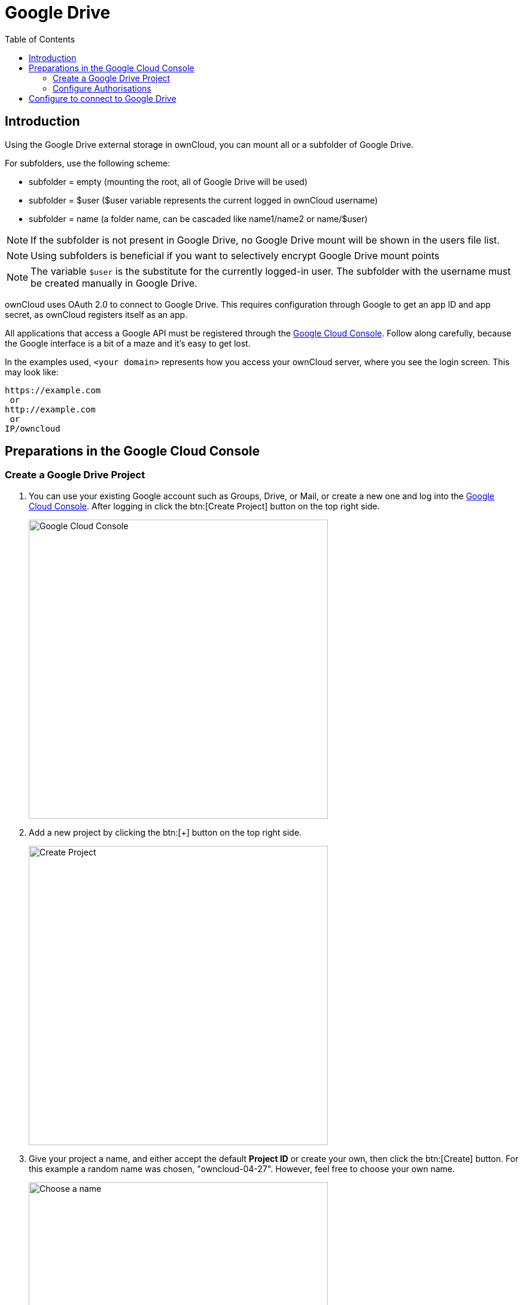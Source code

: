 = Google Drive
:toc: right
:description: Using the Google Drive external storage in ownCloud, you can mount all or a subfolder of Google Drive.
:google_cloud_console-url: https://console.developers.google.com/

== Introduction

{description}

For subfolders, use the following scheme:

- subfolder = empty (mounting the root, all of Google Drive will be used)
- subfolder = $user ($user variable represents the current logged in ownCloud username)
- subfolder = name (a folder name, can be cascaded like name1/name2 or name/$user)

NOTE: If the subfolder is not present in Google Drive, no Google Drive mount will be shown in the users file list.

NOTE: Using subfolders is beneficial if you want to selectively encrypt Google Drive mount points

NOTE: The variable `$user` is the substitute for the currently logged-in user. The subfolder with the username must be created manually in Google Drive.

ownCloud uses OAuth 2.0 to connect to Google Drive. This requires configuration through Google to get an app ID and app secret, as ownCloud registers itself as an app.

All applications that access a Google API must be registered through the {google_cloud_console-url}[Google Cloud Console]. Follow along carefully, because the Google interface is a bit of a maze and it’s easy to get lost.

In the examples used, `<your domain>` represents how you access your ownCloud server, where you see the login screen. This may look like:

[source,plaintext]
----
https://example.com
 or
http://example.com
 or
IP/owncloud
----

== Preparations in the Google Cloud Console

=== Create a Google Drive Project

. You can use your existing Google account such as Groups, Drive, or Mail, or create a new one and log into the {google_cloud_console-url}[Google Cloud Console]. After logging in click the btn:[Create Project] button on the top right side.
+
image::configuration/files/external_storage/google_drive/001.png[Google Cloud Console,width=500]

. Add a new project by clicking the btn:[+] button on the top right side.
+
image::configuration/files/external_storage/google_drive/002.png[Create Project,width=500]

. Give your project a name, and either accept the default *Project ID* or create your own, then click the btn:[Create] button. For this example a random name was chosen, "owncloud-04-27". However, feel free to choose your own name.
+
image::configuration/files/external_storage/google_drive/003.png[Choose a name,width=500]

. After your project is created, click on the btn:[notifications bell] and select your project.
+
image::configuration/files/external_storage/google_drive/004.png[Notification bell,width=500]

. Go to Api overview to select google’s API.
+
image::configuration/files/external_storage/google_drive/005.png[API,width=500]

. Select Google Drive API
+
image::configuration/files/external_storage/google_drive/006.png[Google API,width=500]

. Enable the Google Drive API
+
image::configuration/files/external_storage/google_drive/007.png[Enable,width=500]

. You now must create your credentials.
+
image::configuration/files/external_storage/google_drive/008.png[Create Credentials,width=500]

. First, select btn:[Web Browser] and btn:[User data].
+
image::configuration/files/external_storage/google_drive/009.png[Access type and Data,width=500]

. The next screen that opens is *Create OAuth 2.0 Client ID*. Enter your app name.
+
image::configuration/files/external_storage/google_drive/010.png[Access type and Data,width=500]

=== Configure Authorisations

These authorizations are necessary to tell Google which source URI requests are allowed. You can configure multiple Authorized URIs if you wish to enable admin and personal access at the same time for different purposes.

==== Authorized Redirect URIs

To configure _Authorized Redirect URIs_, select one of the two possible URI Schemes:

* If you are configuring storage as an administrator - choose the admin URI,
* If you are a user and configure your personal storage - pick the personal URI.

[source,plaintext]
----
https://<your domain>/index.php/settings/admin?sectionid=storage
 or
https://<your domain>/index.php/settings/personal?sectionid=storage
----

==== Authorized JavaScript Origins

This is just \https://<your domain> which represents how you access your ownCloud server, where you see the login screen.

== Configure to connect to Google Drive

The following example procedure configures an admin-based storage mount. The domain used in this example is \http://51a8725b.ngrok.io

. Login to your ownCloud account
+
image::configuration/files/external_storage/google_drive/011.png[Login in ownCloud,width=500]

. Go to Storage in the Settings
+
image::configuration/files/external_storage/google_drive/012.png[Go to Storage in the Settings]

. Enable external Storage
+
image::configuration/files/external_storage/google_drive/013.png[Enable external Storage]

. Select Google Drive
+
image::configuration/files/external_storage/google_drive/014.png[Select Google Drive from dropdown menu,width=500]

. The Google Drive App is enabled
+
Give the mount point a meaningful name. We have used `Google Drive` in this example.
+
image::configuration/files/external_storage/google_drive/015.png[Now you have your Google Drive App enabled]

. Copy the Authorized Redirect URI from the browser
+
image::configuration/files/external_storage/google_drive/016.png[The URL from this page is the one you have to enter in the **Authorized Redirect URIs**]

. Enter it the Google Drive Console here
+
image::configuration/files/external_storage/google_drive/017.png[Client ID,width=500]

. Choose a project name for the consent screen.
+
A consent screen has to be created. This is the information in the screen Google shows you when you connect your ownCloud Google Drive app to Google the first time.
+
image::configuration/files/external_storage/google_drive/018.png[Choose a Project Name,width=500]

. Download the credentials as JSON file.
+
image::configuration/files/external_storage/google_drive/019.png[Download your Credentials,width=500]
+
You can either open this file with the editor of your choice (SublimeText for example), or you can put in your web browser to view it. You can always download this data from your Google Drive project at a later time for other Google Drive mounts.
+
Here is an example output:
+
image::configuration/files/external_storage/google_drive/020.png[Credentials,width=500]

. Client ID and Client Secret
+
Enter the Client ID and Client Secret in the ownCloud Google Drive mount screen and click btn:[Grant Access]. Now you have everything you need to mount your Google Drive in ownCloud. Your consent page appears when ownCloud makes a successful connection.
+
Click btn:[Allow] when the consent screen appears.
+
image::configuration/files/external_storage/google_drive/021.png[Grant Access,width=500]

. Success
+
You are finished when you see the green light confirming a successful connection.
+
See the xref:configuration/files/external_storage/configuration.adoc[External Storage Configuration] for additional mount options and information.
+
image::configuration/files/external_storage/google_drive/022.png[All Green,width=500]

. Files View
+
Go to your files view. You will see the newly mounted Google Drive.
+
image::configuration/files/external_storage/google_drive/023.png[Your Google Drive Folder,width=500]
